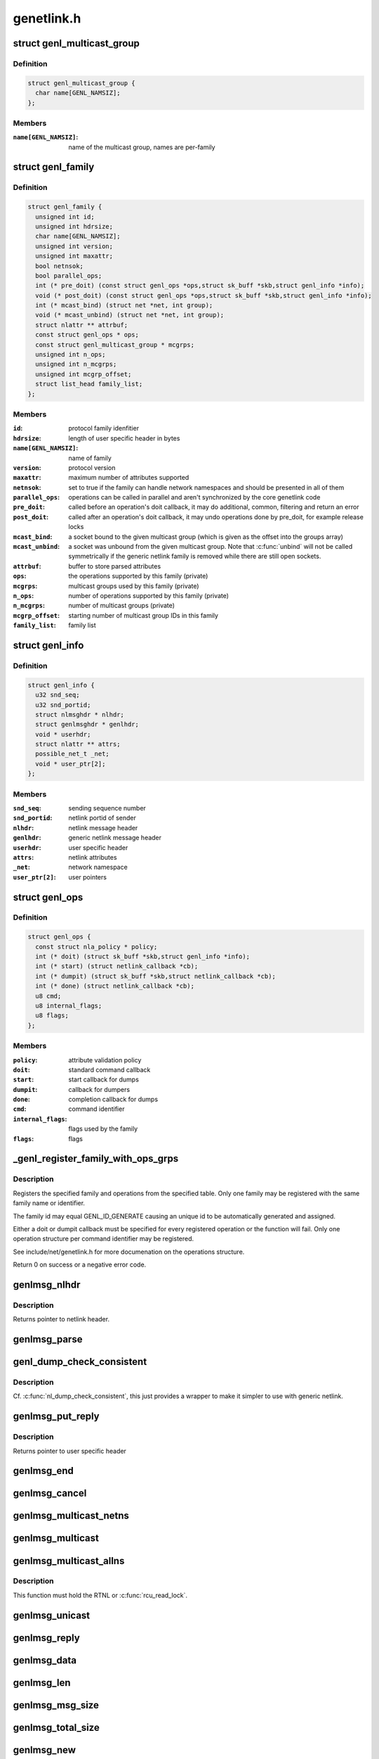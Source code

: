 .. -*- coding: utf-8; mode: rst -*-

===========
genetlink.h
===========


.. _`genl_multicast_group`:

struct genl_multicast_group
===========================

.. c:type:: genl_multicast_group

    generic netlink multicast group


.. _`genl_multicast_group.definition`:

Definition
----------

.. code-block:: c

  struct genl_multicast_group {
    char name[GENL_NAMSIZ];
  };


.. _`genl_multicast_group.members`:

Members
-------

:``name[GENL_NAMSIZ]``:
    name of the multicast group, names are per-family




.. _`genl_family`:

struct genl_family
==================

.. c:type:: genl_family

    generic netlink family


.. _`genl_family.definition`:

Definition
----------

.. code-block:: c

  struct genl_family {
    unsigned int id;
    unsigned int hdrsize;
    char name[GENL_NAMSIZ];
    unsigned int version;
    unsigned int maxattr;
    bool netnsok;
    bool parallel_ops;
    int (* pre_doit) (const struct genl_ops *ops,struct sk_buff *skb,struct genl_info *info);
    void (* post_doit) (const struct genl_ops *ops,struct sk_buff *skb,struct genl_info *info);
    int (* mcast_bind) (struct net *net, int group);
    void (* mcast_unbind) (struct net *net, int group);
    struct nlattr ** attrbuf;
    const struct genl_ops * ops;
    const struct genl_multicast_group * mcgrps;
    unsigned int n_ops;
    unsigned int n_mcgrps;
    unsigned int mcgrp_offset;
    struct list_head family_list;
  };


.. _`genl_family.members`:

Members
-------

:``id``:
    protocol family idenfitier

:``hdrsize``:
    length of user specific header in bytes

:``name[GENL_NAMSIZ]``:
    name of family

:``version``:
    protocol version

:``maxattr``:
    maximum number of attributes supported

:``netnsok``:
    set to true if the family can handle network
    namespaces and should be presented in all of them

:``parallel_ops``:
    operations can be called in parallel and aren't
    synchronized by the core genetlink code

:``pre_doit``:
    called before an operation's doit callback, it may
    do additional, common, filtering and return an error

:``post_doit``:
    called after an operation's doit callback, it may
    undo operations done by pre_doit, for example release locks

:``mcast_bind``:
    a socket bound to the given multicast group (which
    is given as the offset into the groups array)

:``mcast_unbind``:
    a socket was unbound from the given multicast group.
    Note that :c:func:`unbind` will not be called symmetrically if the
    generic netlink family is removed while there are still open
    sockets.

:``attrbuf``:
    buffer to store parsed attributes

:``ops``:
    the operations supported by this family (private)

:``mcgrps``:
    multicast groups used by this family (private)

:``n_ops``:
    number of operations supported by this family (private)

:``n_mcgrps``:
    number of multicast groups (private)

:``mcgrp_offset``:
    starting number of multicast group IDs in this family

:``family_list``:
    family list




.. _`genl_info`:

struct genl_info
================

.. c:type:: genl_info

    receiving information


.. _`genl_info.definition`:

Definition
----------

.. code-block:: c

  struct genl_info {
    u32 snd_seq;
    u32 snd_portid;
    struct nlmsghdr * nlhdr;
    struct genlmsghdr * genlhdr;
    void * userhdr;
    struct nlattr ** attrs;
    possible_net_t _net;
    void * user_ptr[2];
  };


.. _`genl_info.members`:

Members
-------

:``snd_seq``:
    sending sequence number

:``snd_portid``:
    netlink portid of sender

:``nlhdr``:
    netlink message header

:``genlhdr``:
    generic netlink message header

:``userhdr``:
    user specific header

:``attrs``:
    netlink attributes

:``_net``:
    network namespace

:``user_ptr[2]``:
    user pointers




.. _`genl_ops`:

struct genl_ops
===============

.. c:type:: genl_ops

    generic netlink operations


.. _`genl_ops.definition`:

Definition
----------

.. code-block:: c

  struct genl_ops {
    const struct nla_policy * policy;
    int (* doit) (struct sk_buff *skb,struct genl_info *info);
    int (* start) (struct netlink_callback *cb);
    int (* dumpit) (struct sk_buff *skb,struct netlink_callback *cb);
    int (* done) (struct netlink_callback *cb);
    u8 cmd;
    u8 internal_flags;
    u8 flags;
  };


.. _`genl_ops.members`:

Members
-------

:``policy``:
    attribute validation policy

:``doit``:
    standard command callback

:``start``:
    start callback for dumps

:``dumpit``:
    callback for dumpers

:``done``:
    completion callback for dumps

:``cmd``:
    command identifier

:``internal_flags``:
    flags used by the family

:``flags``:
    flags




.. _`_genl_register_family_with_ops_grps`:

_genl_register_family_with_ops_grps
===================================

.. c:function:: int _genl_register_family_with_ops_grps (struct genl_family *family, const struct genl_ops *ops, size_t n_ops, const struct genl_multicast_group *mcgrps, size_t n_mcgrps)

    register a generic netlink family with ops

    :param struct genl_family \*family:
        generic netlink family

    :param const struct genl_ops \*ops:
        operations to be registered

    :param size_t n_ops:
        number of elements to register

    :param const struct genl_multicast_group \*mcgrps:

        *undescribed*

    :param size_t n_mcgrps:

        *undescribed*



.. _`_genl_register_family_with_ops_grps.description`:

Description
-----------

Registers the specified family and operations from the specified table.
Only one family may be registered with the same family name or identifier.

The family id may equal GENL_ID_GENERATE causing an unique id to
be automatically generated and assigned.

Either a doit or dumpit callback must be specified for every registered
operation or the function will fail. Only one operation structure per
command identifier may be registered.

See include/net/genetlink.h for more documenation on the operations
structure.

Return 0 on success or a negative error code.



.. _`genlmsg_nlhdr`:

genlmsg_nlhdr
=============

.. c:function:: struct nlmsghdr *genlmsg_nlhdr (void *user_hdr, struct genl_family *family)

    Obtain netlink header from user specified header

    :param void \*user_hdr:
        user header as returned from :c:func:`genlmsg_put`

    :param struct genl_family \*family:
        generic netlink family



.. _`genlmsg_nlhdr.description`:

Description
-----------

Returns pointer to netlink header.



.. _`genlmsg_parse`:

genlmsg_parse
=============

.. c:function:: int genlmsg_parse (const struct nlmsghdr *nlh, const struct genl_family *family, struct nlattr *tb[], int maxtype, const struct nla_policy *policy)

    parse attributes of a genetlink message

    :param const struct nlmsghdr \*nlh:
        netlink message header

    :param const struct genl_family \*family:
        genetlink message family

    :param struct nlattr \*tb:
        destination array with maxtype+1 elements

    :param int maxtype:
        maximum attribute type to be expected

    :param const struct nla_policy \*policy:
        validation policy



.. _`genl_dump_check_consistent`:

genl_dump_check_consistent
==========================

.. c:function:: void genl_dump_check_consistent (struct netlink_callback *cb, void *user_hdr, struct genl_family *family)

    check if sequence is consistent and advertise if not

    :param struct netlink_callback \*cb:
        netlink callback structure that stores the sequence number

    :param void \*user_hdr:
        user header as returned from :c:func:`genlmsg_put`

    :param struct genl_family \*family:
        generic netlink family



.. _`genl_dump_check_consistent.description`:

Description
-----------

Cf. :c:func:`nl_dump_check_consistent`, this just provides a wrapper to make it
simpler to use with generic netlink.



.. _`genlmsg_put_reply`:

genlmsg_put_reply
=================

.. c:function:: void *genlmsg_put_reply (struct sk_buff *skb, struct genl_info *info, struct genl_family *family, int flags, u8 cmd)

    Add generic netlink header to a reply message

    :param struct sk_buff \*skb:
        socket buffer holding the message

    :param struct genl_info \*info:
        receiver info

    :param struct genl_family \*family:
        generic netlink family

    :param int flags:
        netlink message flags

    :param u8 cmd:
        generic netlink command



.. _`genlmsg_put_reply.description`:

Description
-----------

Returns pointer to user specific header



.. _`genlmsg_end`:

genlmsg_end
===========

.. c:function:: void genlmsg_end (struct sk_buff *skb, void *hdr)

    Finalize a generic netlink message

    :param struct sk_buff \*skb:
        socket buffer the message is stored in

    :param void \*hdr:
        user specific header



.. _`genlmsg_cancel`:

genlmsg_cancel
==============

.. c:function:: void genlmsg_cancel (struct sk_buff *skb, void *hdr)

    Cancel construction of a generic netlink message

    :param struct sk_buff \*skb:
        socket buffer the message is stored in

    :param void \*hdr:
        generic netlink message header



.. _`genlmsg_multicast_netns`:

genlmsg_multicast_netns
=======================

.. c:function:: int genlmsg_multicast_netns (struct genl_family *family, struct net *net, struct sk_buff *skb, u32 portid, unsigned int group, gfp_t flags)

    multicast a netlink message to a specific netns

    :param struct genl_family \*family:
        the generic netlink family

    :param struct net \*net:
        the net namespace

    :param struct sk_buff \*skb:
        netlink message as socket buffer

    :param u32 portid:
        own netlink portid to avoid sending to yourself

    :param unsigned int group:
        offset of multicast group in groups array

    :param gfp_t flags:
        allocation flags



.. _`genlmsg_multicast`:

genlmsg_multicast
=================

.. c:function:: int genlmsg_multicast (struct genl_family *family, struct sk_buff *skb, u32 portid, unsigned int group, gfp_t flags)

    multicast a netlink message to the default netns

    :param struct genl_family \*family:
        the generic netlink family

    :param struct sk_buff \*skb:
        netlink message as socket buffer

    :param u32 portid:
        own netlink portid to avoid sending to yourself

    :param unsigned int group:
        offset of multicast group in groups array

    :param gfp_t flags:
        allocation flags



.. _`genlmsg_multicast_allns`:

genlmsg_multicast_allns
=======================

.. c:function:: int genlmsg_multicast_allns (struct genl_family *family, struct sk_buff *skb, u32 portid, unsigned int group, gfp_t flags)

    multicast a netlink message to all net namespaces

    :param struct genl_family \*family:
        the generic netlink family

    :param struct sk_buff \*skb:
        netlink message as socket buffer

    :param u32 portid:
        own netlink portid to avoid sending to yourself

    :param unsigned int group:
        offset of multicast group in groups array

    :param gfp_t flags:
        allocation flags



.. _`genlmsg_multicast_allns.description`:

Description
-----------

This function must hold the RTNL or :c:func:`rcu_read_lock`.



.. _`genlmsg_unicast`:

genlmsg_unicast
===============

.. c:function:: int genlmsg_unicast (struct net *net, struct sk_buff *skb, u32 portid)

    unicast a netlink message

    :param struct net \*net:

        *undescribed*

    :param struct sk_buff \*skb:
        netlink message as socket buffer

    :param u32 portid:
        netlink portid of the destination socket



.. _`genlmsg_reply`:

genlmsg_reply
=============

.. c:function:: int genlmsg_reply (struct sk_buff *skb, struct genl_info *info)

    reply to a request

    :param struct sk_buff \*skb:
        netlink message to be sent back

    :param struct genl_info \*info:
        receiver information



.. _`genlmsg_data`:

genlmsg_data
============

.. c:function:: void *genlmsg_data (const struct genlmsghdr *gnlh)

    head of message payload

    :param const struct genlmsghdr \*gnlh:
        genetlink message header



.. _`genlmsg_len`:

genlmsg_len
===========

.. c:function:: int genlmsg_len (const struct genlmsghdr *gnlh)

    length of message payload

    :param const struct genlmsghdr \*gnlh:
        genetlink message header



.. _`genlmsg_msg_size`:

genlmsg_msg_size
================

.. c:function:: int genlmsg_msg_size (int payload)

    length of genetlink message not including padding

    :param int payload:
        length of message payload



.. _`genlmsg_total_size`:

genlmsg_total_size
==================

.. c:function:: int genlmsg_total_size (int payload)

    length of genetlink message including padding

    :param int payload:
        length of message payload



.. _`genlmsg_new`:

genlmsg_new
===========

.. c:function:: struct sk_buff *genlmsg_new (size_t payload, gfp_t flags)

    Allocate a new generic netlink message

    :param size_t payload:
        size of the message payload

    :param gfp_t flags:
        the type of memory to allocate.



.. _`genl_set_err`:

genl_set_err
============

.. c:function:: int genl_set_err (struct genl_family *family, struct net *net, u32 portid, u32 group, int code)

    report error to genetlink broadcast listeners

    :param struct genl_family \*family:
        the generic netlink family

    :param struct net \*net:
        the network namespace to report the error to

    :param u32 portid:
        the PORTID of a process that we want to skip (if any)

    :param u32 group:
        the broadcast group that will notice the error
        (this is the offset of the multicast group in the groups array)

    :param int code:
        error code, must be negative (as usual in kernelspace)



.. _`genl_set_err.description`:

Description
-----------

This function returns the number of broadcast listeners that have set the
NETLINK_RECV_NO_ENOBUFS socket option.


